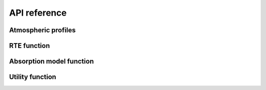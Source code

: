 #############
API reference
#############

Atmospheric profiles
====================

.. autosummary::
    :toctree: generated/
    :template: custom-module-template.rst
    :recursive:

    pyrtlib.atmp


RTE function
=============

.. autosummary::
    :toctree: generated/
    :template: custom-module-template.rst
    :recursive:

    pyrtlib.rte


Absorption model function
==========================

.. autosummary::
    :toctree: generated/
    :template: custom-module-template.rst
    :recursive:

    pyrtlib.absmodel


Utility function
================
 
.. autosummary::
    :toctree: generated/
    :template: custom-module-template.rst
    :recursive:

    pyrtlib.utils